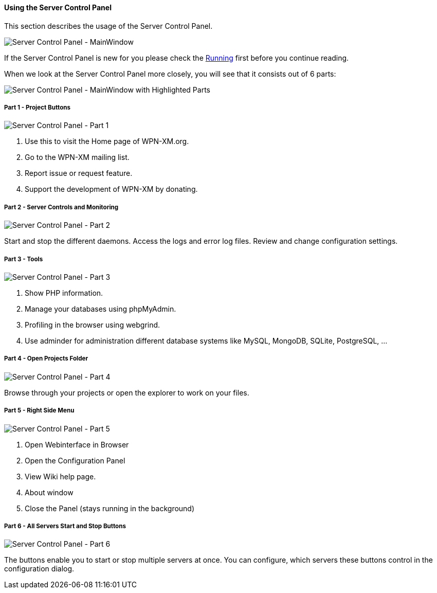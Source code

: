 ==== Using the Server Control Panel

This section describes the usage of the Server Control Panel.

image::../images/Server-Control-Panel-MainWindow.png[Server Control Panel - MainWindow]

If the Server Control Panel is new for you please check the <<#_running,Running>> first before you continue reading.

When we look at the Server Control Panel more closely, you will see that it consists out of 6 parts:

image::../images/Server-Control-Panel-MainWindow-HighlightedParts.png[Server Control Panel - MainWindow with Highlighted Parts]

===== Part 1 - Project Buttons

image::../images/Server-Control-Panel-p1.png[Server Control Panel - Part 1]

1. Use this to visit the Home page of WPN-XM.org.
2. Go to the WPN-XM mailing list.
3. Report issue or request feature.
4. Support the development of WPN-XM by donating.

===== Part 2 - Server Controls and Monitoring

image::../images/Server-Control-Panel-p2.png[Server Control Panel - Part 2]

Start and stop the different daemons. Access the logs and error log files. Review and change configuration settings.

===== Part 3 - Tools

image::../images/Server-Control-Panel-p3.png[Server Control Panel - Part 3]

1. Show PHP information.
2. Manage your databases using phpMyAdmin.
3. Profiling in the browser using webgrind.
4. Use adminder for administration different database systems like MySQL, MongoDB, SQLite, PostgreSQL, ...

===== Part 4 - Open Projects Folder

image::../images/Server-Control-Panel-p4.png[Server Control Panel - Part 4]

Browse through your projects or open the explorer to work on your files.

===== Part 5 - Right Side Menu

image::../images/Server-Control-Panel-p5.png[Server Control Panel - Part 5]

1. Open Webinterface in Browser
2. Open the Configuration Panel
3. View Wiki help page.
4. About window
5. Close the Panel (stays running in the background)

===== Part 6 - All Servers Start and Stop Buttons

image::../images/Server-Control-Panel-p6.png[Server Control Panel - Part 6]

The buttons enable you to start or stop multiple servers at once.
You can configure, which servers these buttons control in the configuration dialog.
